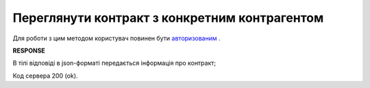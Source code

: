 #############################################################
**Переглянути контракт з конкретним контрагентом**
#############################################################

Для роботи з цим методом користувач повинен бути `авторизованим <https://wiki.edi-n.com/uk/latest/API_E_SPEC/Methods/Authorization.html>`__ .

.. csv-table:: 
  :file: GetContract.csv
  :widths:  10, 41
  :stub-columns: 0

**RESPONSE**

В тілі відповіді в json-форматі передається інформація про контракт;

.. csv-table:: 
  :file: for_csv/XContract.csv
  :widths:  10, 5, 41
  :header-rows: 1
  :stub-columns: 0


Код сервера 200 (ok).